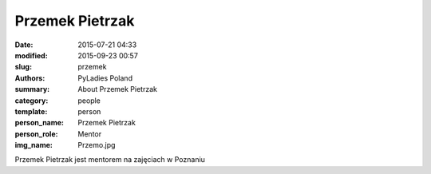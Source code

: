 Przemek Pietrzak
#################

:date: 2015-07-21 04:33
:modified: 2015-09-23 00:57
:slug: przemek
:authors: PyLadies Poland
:summary: About Przemek Pietrzak

:category: people
:template: person
:person_name: Przemek Pietrzak
:person_role: Mentor
:img_name: Przemo.jpg

Przemek Pietrzak jest mentorem na zajęciach w Poznaniu

